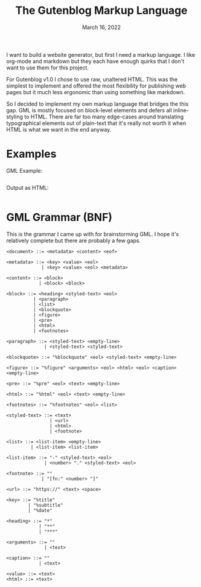 #+title: The Gutenblog Markup Language
#+date: March 16, 2022
#+options: toc:nil

I want to build a website generator, but first I need a markup
language. I like org-mode and markdown but they each have enough
quirks that I don't want to use them for this project.

For Gutenblog v1.0 I chose to use raw, unaltered HTML. This was the
simplest to implement and offered the most flexibility for publishing
web pages but it much less ergonomic than using something like markdown.

So I decided to implement my own markup language that bridges the this
gap. GML is mostly focused on block-level elements and defers all
inline-styling to HTML. There are far too many edge-cases around
translating typographical elements out of plain-text that it's really
not worth it when HTML is what we want in the end anyway.

* Examples
GML Example:
#+begin_example
#+end_example

Output as HTML:
#+begin_src html
#+end_src

* GML Grammar (BNF)
This is the grammar I came up with for brainstorming GML. I hope it's
relatively complete but there are probably a few gaps.

#+begin_example
<document> ::= <metadata> <content> <eof>

<metadata> ::= <key> <value> <eol>
             | <key> <value> <eol> <metadata>

<content> ::= <block>
            | <block> <block>

<block> ::= <heading> <styled-text> <eol>
          | <paragraph>
          | <list>
          | <blockquote>
          | <figure>
          | <pre>
          | <html>
          | <footnotes>

<paragraph> ::= <styled-text> <empty-line>
              | <styled-text> <styled-text>

<blockquote> ::= "%blockquote" <eol> <styled-text> <empty-line>

<figure> ::= "%figure" <arguments> <eol> <html> <eol> <caption> <empty-line>

<pre> ::= "%pre" <eol> <text> <empty-line>

<html> ::= "%html" <eol> <text> <empty-line>

<footnotes> ::= "%footnotes" <eol> <list>

<styled-text> ::= <text>
                | <url>
                | <html>
                | <footnote>

<list> ::= <list-item> <empty-line>
         | <list-item> <list-item>

<list-item> ::= "-" <styled-text> <eol>
              | <number> "." <styled-text> <eol>

<footnote> ::= ""
             | "[fn:" <number> "]"

<url> ::= "https://" <text> <space>

<key> ::= "%title"
        | "%subtitle"
        | "%date"

<heading> ::= "*"
            | "**"
            | "***"

<arguments> ::= ""
              | <text>

<caption> ::= ""
            | <text>

<value> ::= <text>
<html> ::= <text>
#+end_example
